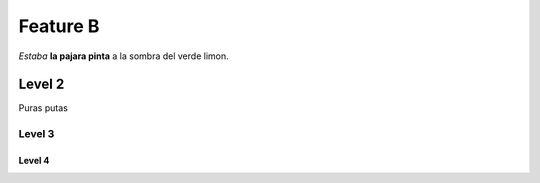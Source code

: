 Feature B
=========

*Estaba* **la pajara pinta** a la sombra del verde limon.

Level 2
-------

Puras putas

Level 3
^^^^^^^

Level 4
"""""""
